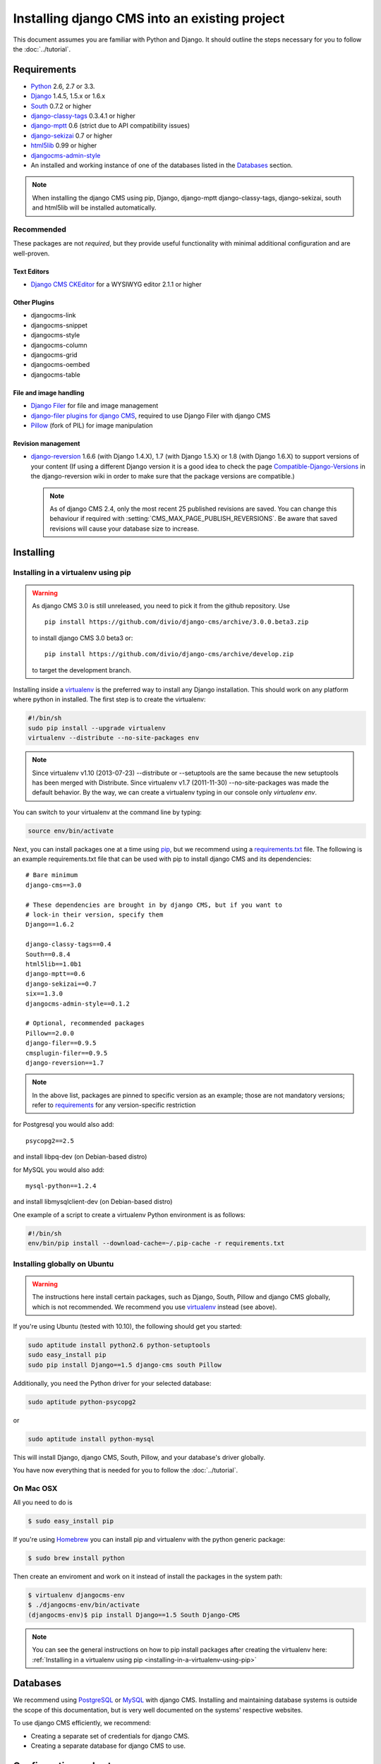 ##############################################
Installing django CMS into an existing project
##############################################


This document assumes you are familiar with Python and Django. It should
outline the steps necessary for you to follow the :doc:`../tutorial`.

.. _requirements:

************
Requirements
************

* `Python`_ 2.6, 2.7 or 3.3.
* `Django`_ 1.4.5, 1.5.x or 1.6.x
* `South`_ 0.7.2 or higher
* `django-classy-tags`_ 0.3.4.1 or higher
* `django-mptt`_ 0.6 (strict due to API compatibility issues)
* `django-sekizai`_ 0.7 or higher
* `html5lib`_ 0.99 or higher
* `djangocms-admin-style`_
* An installed and working instance of one of the databases listed in the
  `Databases`_ section.

.. note:: When installing the django CMS using pip, Django, django-mptt
          django-classy-tags, django-sekizai, south and html5lib will be
          installed automatically.

.. _Python: http://www.python.org
.. _Django: http://www.djangoproject.com
.. _South: http://south.aeracode.org/
.. _django-classy-tags: https://github.com/ojii/django-classy-tags
.. _django-mptt: https://github.com/django-mptt/django-mptt
.. _django-sekizai: https://github.com/ojii/django-sekizai
.. _html5lib: http://code.google.com/p/html5lib/
.. _django-i18nurls: https://github.com/brocaar/django-i18nurls
.. _djangocms-admin-style: https://github.com/divio/djangocms-admin-style

Recommended
===========

These packages are not *required*, but they provide useful functionality with
minimal additional configuration and are well-proven.

Text Editors
------------

* `Django CMS CKEditor`_ for a WYSIWYG editor 2.1.1 or higher

.. _Django CMS CKEditor: https://github.com/divio/djangocms-text-ckeditor

Other Plugins
-------------

* djangocms-link
* djangocms-snippet
* djangocms-style
* djangocms-column
* djangocms-grid
* djangocms-oembed
* djangocms-table


File and image handling
-----------------------

* `Django Filer`_ for file and image management
* `django-filer plugins for django CMS`_, required to use Django Filer with django CMS
* `Pillow`_ (fork of PIL) for image manipulation

.. _Django Filer: https://github.com/stefanfoulis/django-filer
.. _django-filer plugins for django CMS: https://github.com/stefanfoulis/cmsplugin-filer
.. _Pillow: https://github.com/python-imaging/Pillow

Revision management
-------------------

* `django-reversion`_ 1.6.6 (with Django 1.4.X), 1.7 (with Django 1.5.X)
  or 1.8 (with Django 1.6.X)  to support versions of your content (If using
  a different Django version it is a good idea to check the page
  `Compatible-Django-Versions`_ in the django-reversion wiki in order
  to make sure that the package versions are compatible.)

  .. note::

    As of django CMS 2.4, only the most recent 25 published revisions are
    saved. You can change this behaviour if required with
    :setting:`CMS_MAX_PAGE_PUBLISH_REVERSIONS`. Be aware that saved revisions
    will cause your database size to increase.

.. _django-reversion: https://github.com/etianen/django-reversion
.. _Compatible-Django-Versions: https://github.com/etianen/django-reversion/wiki/Compatible-Django-Versions


.. _installing-in-a-virtualenv-using-pip:

**********
Installing
**********

Installing in a virtualenv using pip
====================================

.. warning::

    As django CMS 3.0 is still unreleased, you need to pick it from the github repository.
    Use ::

        pip install https://github.com/divio/django-cms/archive/3.0.0.beta3.zip

    to install django CMS 3.0 beta3 or::

        pip install https://github.com/divio/django-cms/archive/develop.zip

    to target the development branch.

Installing inside a `virtualenv`_ is the preferred way to install any Django
installation. This should work on any platform where python in installed.
The first step is to create the virtualenv:

.. code-block:: bash

  #!/bin/sh
  sudo pip install --upgrade virtualenv
  virtualenv --distribute --no-site-packages env

.. note:: Since virtualenv v1.10 (2013-07-23) --distribute or --setuptools are
          the same because the new setuptools has been merged with Distribute.
          Since virtualenv v1.7 (2011-11-30) --no-site-packages was made the
          default behavior. By the way, we can create a virtualenv typing in our
          console only `virtualenv env`.

You can switch to your virtualenv at the command line by typing:

.. code-block:: bash

  source env/bin/activate

Next, you can install packages one at a time using `pip`_, but we recommend
using a `requirements.txt`_ file. The following is an example
requirements.txt file that can be used with pip to install django CMS and
its dependencies:

::

    # Bare minimum
    django-cms==3.0

    # These dependencies are brought in by django CMS, but if you want to
    # lock-in their version, specify them
    Django==1.6.2

    django-classy-tags==0.4
    South==0.8.4
    html5lib==1.0b1
    django-mptt==0.6
    django-sekizai==0.7
    six==1.3.0
    djangocms-admin-style==0.1.2

    # Optional, recommended packages
    Pillow==2.0.0
    django-filer==0.9.5
    cmsplugin-filer==0.9.5
    django-reversion==1.7

.. note::

    In the above list, packages are pinned to specific version as an example;
    those are not mandatory versions; refer to `requirements`_
    for any version-specific restriction

for Postgresql you would also add:

::

    psycopg2==2.5

and install libpq-dev (on Debian-based distro)

for MySQL you would also add:

::

    mysql-python==1.2.4

and install libmysqlclient-dev (on Debian-based distro)

One example of a script to create a virtualenv Python environment is as follows:

.. code-block:: bash

  #!/bin/sh
  env/bin/pip install --download-cache=~/.pip-cache -r requirements.txt

.. _virtualenv: http://www.virtualenv.org
.. _pip: http://www.pip-installer.org
.. _requirements.txt: http://www.pip-installer.org/en/latest/cookbook.html#requirements-files


Installing globally on Ubuntu
=============================

.. warning::

    The instructions here install certain packages, such as Django, South, Pillow
    and django CMS globally, which is not recommended. We recommend you use
    `virtualenv`_ instead (see above).

If you're using Ubuntu (tested with 10.10), the following should get you
started:

.. code-block:: bash

    sudo aptitude install python2.6 python-setuptools
    sudo easy_install pip
    sudo pip install Django==1.5 django-cms south Pillow

Additionally, you need the Python driver for your selected database:

.. code-block:: bash

    sudo aptitude python-psycopg2

or

.. code-block:: bash

    sudo aptitude install python-mysql

This will install Django, django CMS, South, Pillow, and your database's driver globally.

You have now everything that is needed for you to follow the :doc:`../tutorial`.


On Mac OSX
==========

All you need to do is

.. code-block:: bash

    $ sudo easy_install pip

If you're using `Homebrew`_ you can install pip and virtualenv with the python
generic package:

.. code-block:: bash

    $ sudo brew install python

Then create an enviroment and work on it instead of install the packages in the
system path:

.. code-block:: bash

    $ virtualenv djangocms-env
    $ ./djangocms-env/bin/activate
    (djangocms-env)$ pip install Django==1.5 South Django-CMS

.. note:: You can see the general instructions on how to pip install packages
          after creating the virtualenv here: :ref:`Installing in a virtualenv using pip <installing-in-a-virtualenv-using-pip>`

.. _Homebrew: http://brew.sh/

*********
Databases
*********

We recommend using `PostgreSQL`_ or `MySQL`_ with django CMS. Installing and
maintaining database systems is outside the scope of this documentation, but
is very well documented on the systems' respective websites.

To use django CMS efficiently, we recommend:

* Creating a separate set of credentials for django CMS.
* Creating a separate database for django CMS to use.

.. _PostgreSQL: http://www.postgresql.org/
.. _MySQL: http://www.mysql.com

***********************
Configuration and setup
***********************


Preparing the environment
=========================

The following assumes your django project is in ``~/workspace/myproject/myproject``.


.. _configure-django-cms:

Installing and configuring django CMS in your django project
============================================================

Open the file ``~/workspace/myproject/myproject/settings.py``.

To make your life easier, add the following at the top of the file::

    # -*- coding: utf-8 -*-
    import os
    gettext = lambda s: s
    PROJECT_PATH = os.path.split(os.path.abspath(os.path.dirname(__file__)))[0]


Add the following apps to your :setting:`django:INSTALLED_APPS`.
This includes django CMS itself as well as its dependenices and
other highly recommended applications/libraries::

    'cms',  # django CMS itself
    'mptt',  # utilities for implementing a modified pre-order traversal tree
    'menus',  # helper for model independent hierarchical website navigation
    'south',  # intelligent schema and data migrations
    'sekizai',  # for javascript and css management
    'djangocms_admin_style',  # for the admin skin. You **must** add 'djangocms_admin_style' in the list before 'django.contrib.admin'.
    'django.contrib.messages',  # to enable messages framework (see :ref:`Enable messages <enable-messages>`)


Also add any (or all) of the following plugins, depending on your needs::

    'cms.plugins.file',
    'cms.plugins.flash',
    'cms.plugins.googlemap',
    'cms.plugins.picture',
    'cms.plugins.teaser',
    'djangocms_link',
    'djangocms_snippet',
    'djangocms_text_ckeditor',  # note this needs to be above the 'cms' entry
    'cms.plugins.video',

.. warning::

    Adding the ``'djangocms_snippet'`` plugin is a potential security hazard.
    For more information, refer to `snippet_plugin`_.

    In addition, ``'cms.plugins.text'`` and ``'cms.plugins.twitter'`` have
    been removed from the Django-CMS bundle. Read :ref:`upgrade-to-3.0` for
    detailed information.

The plugins are described in more detail in chapter :doc:`Plugins reference <../resources/plugin_reference>`.
There are even more plugins available on the django CMS `extensions page`_.

.. _snippet_plugin: https://github.com/divio/djangocms-snippet
.. _extensions page: http://www.django-cms.org/en/extensions/

In addition, make sure you uncomment (enable) ``'django.contrib.admin'``

You may also wish to use `django-filer`_ and its components with the `django CMS plugin`_
instead of the :mod:`cms.plugins.file`, :mod:`cms.plugins.picture`,
:mod:`cms.plugins.teaser` and :mod:`cms.plugins.video` core plugins.
In this case you should check the `django-filer documentation <django-filer:installation_and_configuration>`_
and `django CMS plugin documentation`_ for detailed installation information, and
then return to this tutorial.

.. _django-filer: https://github.com/stefanfoulis/django-filer
.. _django CMS plugin: https://github.com/stefanfoulis/cmsplugin-filer
.. _django CMS plugin documentation: https://github.com/stefanfoulis/cmsplugin-filer#installation

If you opt for the core plugins you should take care that directory to which
the :setting:`CMS_PAGE_MEDIA_PATH` setting points (by default ``cms_page_media/``
relative to :setting:`django:MEDIA_ROOT`) is writable by the user under which Django
will be running. If you have opted for django-filer there is a similar requirement
for its configuration.

If you want versioning of your content you should also install `django-reversion`_
and add it to :setting:`django:INSTALLED_APPS`:

* ``'reversion'``

.. _django-reversion: https://github.com/etianen/django-reversion

You need to add the django CMS middlewares to your :setting:`django:MIDDLEWARE_CLASSES`
at the right position::

    MIDDLEWARE_CLASSES = (
        'django.contrib.sessions.middleware.SessionMiddleware',
        'django.middleware.csrf.CsrfViewMiddleware',
        'django.contrib.auth.middleware.AuthenticationMiddleware',
        'django.contrib.messages.middleware.MessageMiddleware',
        'django.middleware.locale.LocaleMiddleware',
        'django.middleware.doc.XViewMiddleware',
        'django.middleware.common.CommonMiddleware',
        'cms.middleware.page.CurrentPageMiddleware',
        'cms.middleware.user.CurrentUserMiddleware',
        'cms.middleware.toolbar.ToolbarMiddleware',
        'cms.middleware.language.LanguageCookieMiddleware',
    )

You need at least the following :setting:`django:TEMPLATE_CONTEXT_PROCESSORS`::

    TEMPLATE_CONTEXT_PROCESSORS = (
        'django.contrib.auth.context_processors.auth',
        'django.contrib.messages.context_processors.messages',
        'django.core.context_processors.i18n',
        'django.core.context_processors.request',
        'django.core.context_processors.media',
        'django.core.context_processors.static',
        'cms.context_processors.cms_settings',
        'sekizai.context_processors.sekizai',
    )

.. note::

    This setting will be missing from automatically generated Django settings
    files, so you will have to add it.

.. warning::

    Be sure to have ``'django.contrib.sites'`` in INSTALLED_APPS and set
    ``SITE_ID`` parameter in your ``settings``: they may be missing from the
    settings file generated by ``django-admin`` depending on your Django version
    and project template.

.. _enable-messages:

.. versionchanged:: 3.0.0

.. warning::

    Django ``messages`` framework is now required for the toolbar to work
    properly.

    To enable it you must be check the following settings:

        * ``INSTALLED_APPS``: must contain ``'django.contrib.messages'``
        * ``MIDDLEWARE_CLASSES``: must contain ``'django.contrib.messages.middleware.MessageMiddleware'``
        * ``TEMPLATE_CONTEXT_PROCESSORS``: must contain ``'django.contrib.messages.context_processors.messages'``


Point your :setting:`django:STATIC_ROOT` to where the static files should live
(that is, your images, CSS files, Javascript files, etc.)::

    STATIC_ROOT = os.path.join(PROJECT_PATH, "static")
    STATIC_URL = "/static/"

For uploaded files, you will need to set up the :setting:`django:MEDIA_ROOT`
setting::

    MEDIA_ROOT = os.path.join(PROJECT_PATH, "media")
    MEDIA_URL = "/media/"

.. note::

    Please make sure both the ``static`` and ``media`` subfolders exist in your
    project and are writable.

Now add a little magic to the :setting:`django:TEMPLATE_DIRS` section of the file::

    TEMPLATE_DIRS = (
        # The docs say it should be absolute path: PROJECT_PATH is precisely one.
        # Life is wonderful!
        os.path.join(PROJECT_PATH, "templates"),
    )

Add at least one template to :setting:`CMS_TEMPLATES`; for example::

    CMS_TEMPLATES = (
        ('template_1.html', 'Template One'),
        ('template_2.html', 'Template Two'),
    )

We will create the actual template files at a later step, don't worry about it for
now. Simply paste this code into your settings file.

.. note::

    The templates you define in :setting:`CMS_TEMPLATES` have to exist at runtime and
    contain at least one ``{% placeholder <name> %}`` template tag to be useful
    for django CMS.

The django CMS allows you to edit all languages for which Django has built in
translations. Since these are numerous, we'll limit it to English for now::

    LANGUAGES = [
        ('en', 'English'),
    ]

Finally, set up the :setting:`django:DATABASES` part of the file to reflect your
database deployment. If you just want to try out things locally, sqlite3 is the
easiest database to set up, however it should not be used in production. If you
still wish to use it for now, this is what your :setting:`django:DATABASES`
setting should look like::

    DATABASES = {
        'default': {
            'ENGINE': 'django.db.backends.sqlite3',
            'NAME': os.path.join(PROJECT_PATH, 'database.sqlite'),
        }
    }


URL configuration
=================

You need to include the ``'cms.urls'`` urlpatterns **at the end** of your
urlpatterns. We suggest starting with the following
``~/workspace/myproject/myproject/urls.py``::

    from django.conf.urls import include, patterns, url
    from django.conf.urls.i18n import i18n_patterns
    from django.contrib import admin
    from django.conf import settings

    admin.autodiscover()

    urlpatterns = i18n_patterns('',
        url(r'^admin/', include(admin.site.urls)),
        url(r'^', include('cms.urls')),
    )

    if settings.DEBUG:
        urlpatterns = patterns('',
        url(r'^media/(?P<path>.*)$', 'django.views.static.serve',
            {'document_root': settings.MEDIA_ROOT, 'show_indexes': True}),
        url(r'', include('django.contrib.staticfiles.urls')),
    ) + urlpatterns


Creating templates
==================

django CMS uses templates to define how a page should look and what parts of
it are editable. Editable areas are called **placeholders**. These templates are
standard Django templates and you may use them as described in the
`official documentation`_.

Templates you wish to use on your pages must be declared in the :setting:`CMS_TEMPLATES`
setting::

  CMS_TEMPLATES = (
      ('template_1.html', 'Template One'),
      ('template_2.html', 'Template Two'),
  )

If you have followed this tutorial from the beginning, this code  should already be in your settings file.

Now, on with the actual template files!

Fire up your favorite editor and create a file called ``base.html`` in a folder called ``templates``
in your myproject directory.

Here is a simple example for a base template called ``base.html``:

.. code-block:: html+django

  {% load cms_tags sekizai_tags %}
  <html>
    <head>
        {% render_block "css" %}
    </head>
    <body>
        {% cms_toolbar %}
        {% placeholder base_content %}
        {% block base_content %}{% endblock %}
        {% render_block "js" %}
    </body>
  </html>

Now, create a file called ``template_1.html`` in the same directory. This will use
your base template, and add extra content to it:

.. code-block:: html+django

  {% extends "base.html" %}
  {% load cms_tags %}

  {% block base_content %}
    {% placeholder template_1_content %}
  {% endblock %}

When you set ``template_1.html`` as a template on a page you will get two
placeholders to put plugins in. One is ``template_1_content`` from the page
template ``template_1.html`` and another is ``base_content`` from the extended
``base.html``.

When working with a lot of placeholders, make sure to give descriptive
names to your placeholders so you can identify them more easily in the admin panel.

Now, feel free to experiment and make a ``template_2.html`` file! If you don't
feel creative, just copy template_1 and name the second placeholder something
like "template_2_content".


.. _sekizai-namespaces:

Static files handling with sekizai
----------------------------------

The django CMS handles media files (css stylesheets and javascript files)
required by CMS plugins using `django-sekizai`_. This requires you to define at
least two sekizai namespaces in your templates: ``js`` and ``css``. You can do
so using the ``render_block`` template tag from the ``sekizai_tags`` template
tag libary. We highly recommended putting the ``{% render_block "css" %}`` tag
as the last thing before the closing ``</head>`` HTML tag and the
``{% render_block "js" %}`` tag as the last thing before the closing ``</body>``
HTML tag.


.. _django-sekizai: https://github.com/ojii/django-sekizai

Initial database setup
======================

This command depends on whether you **upgrade** your installation or do a
**fresh install**. We recommend that you get familiar with the way `South`_ works,
as it is a very powerful, easy and convenient tool. django CMS uses it extensively.


Fresh install
-------------

Run::

    python manage.py syncdb --all
    python manage.py migrate --fake

The first command will prompt you to create a super user. Choose 'yes' and enter
appropriate values.

Upgrade
-------

Run::

    python manage.py syncdb
    python manage.py migrate


Check you did everything right
==============================

Now, use the following command to check if you did everything correctly::

    python manage.py cms check


Up and running!
===============

That should be it. Restart your development server using ``python manage.py runserver``
and point a web browser to `127.0.0.1:8000 <http://127.0.0.1:8000>`_ : you should get
the django CMS "It Worked" screen.

|it-works-cms|

.. |it-works-cms| image:: ../../images/it-works-cms.png

Head over to the `admin panel <http://127.0.0.1:8000/admin/>` and log in with
the user you created during the database setup.

To deploy your django CMS project on a production webserver, please refer to the
`Django documentation <http://docs.djangoproject.com/en/1.2/howto/deployment/>`_.


Creating your first CMS Page!
-----------------------------

That's it. Now the best part: you can start using the CMS!
Run your server with ``python manage.py runserver``, then point a web browser to
`127.0.0.1:8000/admin/ <http://127.0.0.1:8000/admin/>`_ , and log in using the super
user credentials you defined when you ran ``syncdb`` earlier.

Once in the admin part of your site, you should see something like the following:

|first-admin|

.. |first-admin| image:: ../../images/first-admin.png


Adding a page
-------------

Adding a page is as simple as clicking "Pages" in the admin view, then the "add page" button
at the top right-hand corner of the screen.

This is where you select which template to use (remember, we created two), as well as
pretty obvious things like which language the page is in (used for internationalisation),
the page's title, and the url slug it will use.

Hitting the "Save" button, unsurprisingly, saves the page. It will now display in the list of
pages.

|my-first-page|

.. |my-first-page| image:: ../../images/my-first-page.png

Congratulations! You now have a fully functional django CMS installation!


Publishing a page
-----------------

The following is a list of parameters that can be changed for each of your pages:


Visibility
~~~~~~~~~~

By default, pages are "invisible". To let people access them you should mark
them as "published".


Menus
~~~~~

Another option this view lets you tweak is whether or not the page should appear in
your site's navigation (that is, whether there should be a menu entry to reach it
or not)


Adding content to a page
------------------------

So far, our page doesn't do much. Make sure it's marked as "published", then
click on the page's "edit" button.

Ignore most of the interface for now and click the "view on site" button at the
top right-hand corner of the screen. As expected, your page is blank for the
time being, since our template is a really minimal one.

Let's get to it now then!

Press your browser's back button, so as to see the page's admin interface. If you followed
the tutorial so far, your template (``template_1.html``) defines two placeholders.
The admin interfaces shows you theses placeholders as sub menus:

|first-placeholders|

.. |first-placeholders| image:: ../../images/first-placeholders.png

Scroll down the "Available plugins" drop-down list. This displays the plugins you
added to your :setting:`django:INSTALLED_APPS` settings. Choose the "text" plugin in the drop-down,
then press the "Add" button. If the "text" plugin is not listed, you need to add
'djangocms_text_ckeditor' to your :setting:`django:INSTALLED_APPS` settings.

The right part of the plugin area displays a rich text editor (`TinyMCE`_).

In the editor, type in some text and then press the "Save" button.

The new text is only visible on the draft copy so far, but you can see it by using the
top button "Preview draft". If you use the "View on site" button instead, you can see that the
page is still blank to the normal users.

To publish the changes you have made, click on the "Publish draft" button.
Go back to your website using the top right-hand "View on site" button. That's it!

|hello-cms-world|

.. |hello-cms-world| image:: ../../images/hello-cms-world.png


Where to go from here
---------------------

Congratulations, you now have a fully functional CMS! Feel free to play around
with the different plugins provided out of the box and to build great websites!

Furthermore you can continue your introduction into django CMS on https://github.com/divio/django-cms-tutorial.

.. _TinyMCE: http://tinymce.moxiecode.com/
.. _official documentation: http://docs.djangoproject.com/en/1.5/topics/templates/
.. _mailinglist: https://groups.google.com/forum/#!forum/django-cms
